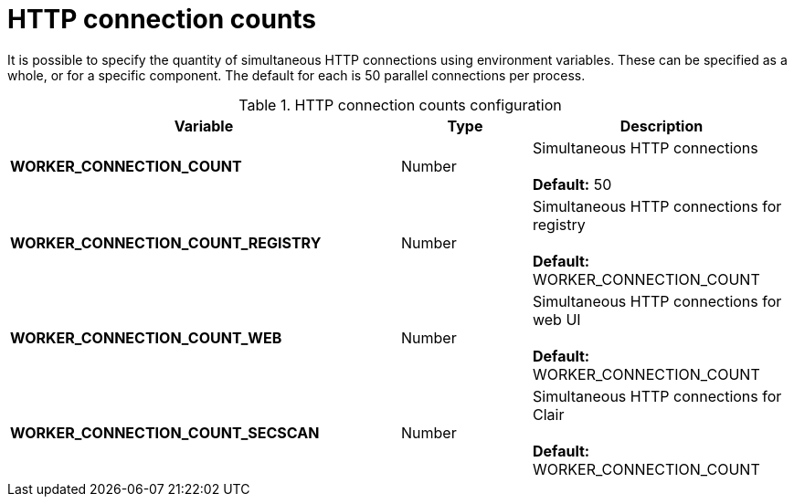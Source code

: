 [[config-envvar-worker-connection]]
= HTTP connection counts

It is possible to specify the quantity of simultaneous HTTP connections using environment variables. These can be specified as a whole, or for a specific component. The default for each is 50 parallel connections per process.


.HTTP connection counts configuration
[cols="3a,1a,2a",options="header"]
|===
| Variable | Type | Description
| **WORKER_CONNECTION_COUNT** | Number | Simultaneous HTTP connections  + 
 + 
**Default:** 50
| **WORKER_CONNECTION_COUNT_REGISTRY** | Number |  Simultaneous HTTP connections for registry + 
 + 
**Default:** WORKER_CONNECTION_COUNT
| **WORKER_CONNECTION_COUNT_WEB** | Number |  Simultaneous HTTP connections for web UI + 
 + 
**Default:** WORKER_CONNECTION_COUNT
| **WORKER_CONNECTION_COUNT_SECSCAN** | Number |  Simultaneous HTTP connections for Clair + 
 + 
**Default:** WORKER_CONNECTION_COUNT 
|===